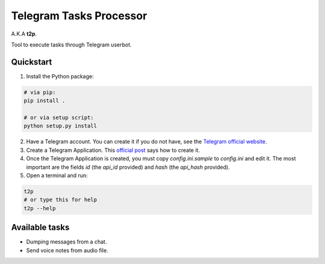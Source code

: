 Telegram Tasks Processor
========================

A.K.A **t2p**.

Tool to execute tasks through Telegram userbot.


Quickstart
----------

1. Install the Python package:

.. code-block:: bash

    # via pip:
    pip install .

    # or via setup script:
    python setup.py install

2. Have a Telegram account. You can create it if you do not have, see the `Telegram official website <https://telegram.org/>`_.
3. Create a Telegram Application. This `official post <https://core.telegram.org/api/obtaining_api_id>`_ says how to create it.
4. Once the Telegram Application is created, you must copy *config.ini.sample* to *config.ini* and edit it. The most important are the fields *id* (the *api_id* provided) and *hash* (the *api_hash* provided).
5. Open a terminal and run:

.. code-block:: bash

 t2p
 # or type this for help
 t2p --help

Available tasks
---------------

- Dumping messages from a chat.
- Send voice notes from audio file.
